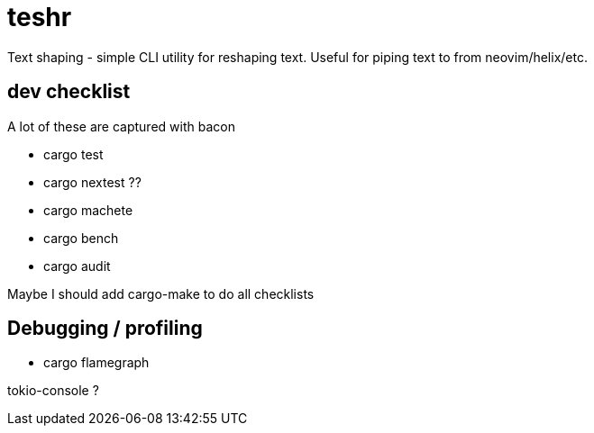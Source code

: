 = teshr

Text shaping - simple CLI utility for reshaping text.
Useful for piping text to from neovim/helix/etc.

== dev checklist

A lot of these are captured with bacon

* cargo test
* cargo nextest ??
* cargo machete
* cargo bench
* cargo audit

Maybe I should add cargo-make to do all checklists

== Debugging / profiling
* cargo flamegraph

tokio-console ?
